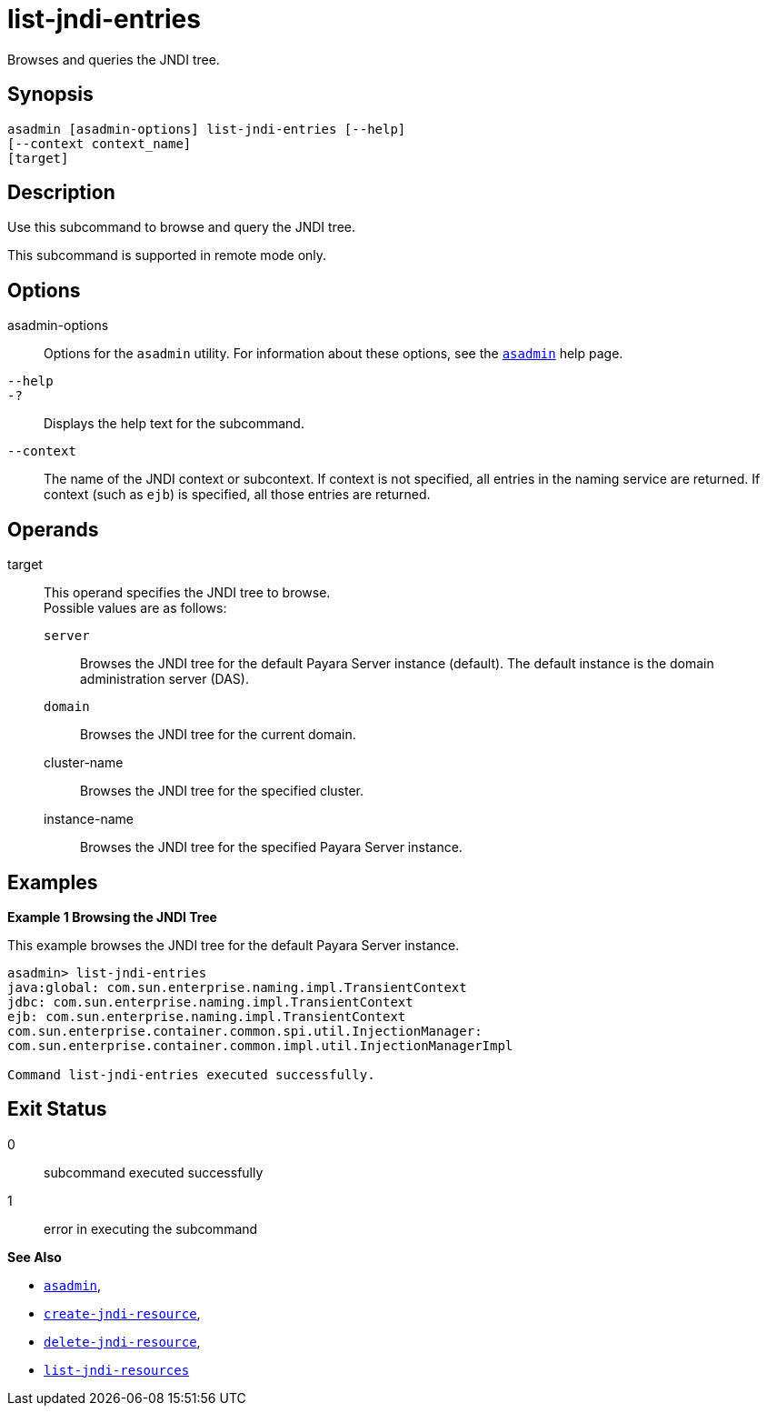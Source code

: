 [[list-jndi-entries]]
= list-jndi-entries

Browses and queries the JNDI tree.

[[synopsis]]
== Synopsis

[source,shell]
----
asadmin [asadmin-options] list-jndi-entries [--help]
[--context context_name]
[target]
----

[[description]]
== Description

Use this subcommand to browse and query the JNDI tree.

This subcommand is supported in remote mode only.

[[options]]
== Options

asadmin-options::
  Options for the `asadmin` utility. For information about these options, see the xref:Technical Documentation/Payara Server Documentation/Command Reference/asadmin.adoc#asadmin-1m[`asadmin`] help page.
`--help`::
`-?`::
  Displays the help text for the subcommand.
`--context`::
  The name of the JNDI context or subcontext. If context is not specified, all entries in the naming service are returned. If context
  (such as `ejb`) is specified, all those entries are returned.

[[operands]]
== Operands

target::
  This operand specifies the JNDI tree to browse. +
  Possible values are as follows: +
  `server`;;
    Browses the JNDI tree for the default Payara Server instance (default). The default instance is the domain administration server (DAS).
  `domain`;;
    Browses the JNDI tree for the current domain.
  cluster-name;;
    Browses the JNDI tree for the specified cluster.
  instance-name;;
    Browses the JNDI tree for the specified Payara Server instance.

[[examples]]
== Examples

*Example 1 Browsing the JNDI Tree*

This example browses the JNDI tree for the default Payara Server instance.

[source,shell]
----
asadmin> list-jndi-entries
java:global: com.sun.enterprise.naming.impl.TransientContext
jdbc: com.sun.enterprise.naming.impl.TransientContext
ejb: com.sun.enterprise.naming.impl.TransientContext
com.sun.enterprise.container.common.spi.util.InjectionManager: 
com.sun.enterprise.container.common.impl.util.InjectionManagerImpl

Command list-jndi-entries executed successfully.
----

[[exit-status]]
== Exit Status

0::
  subcommand executed successfully
1::
  error in executing the subcommand

*See Also*

* xref:Technical Documentation/Payara Server Documentation/Command Reference/asadmin.adoc#asadmin-1m[`asadmin`],
* xref:Technical Documentation/Payara Server Documentation/Command Reference/create-jndi-resource.adoc#create-jndi-resource[`create-jndi-resource`],
* xref:Technical Documentation/Payara Server Documentation/Command Reference/delete-jndi-resource.adoc#delete-jndi-resource[`delete-jndi-resource`],
* xref:Technical Documentation/Payara Server Documentation/Command Reference/list-jndi-resources.adoc#list-jndi-resources[`list-jndi-resources`]


